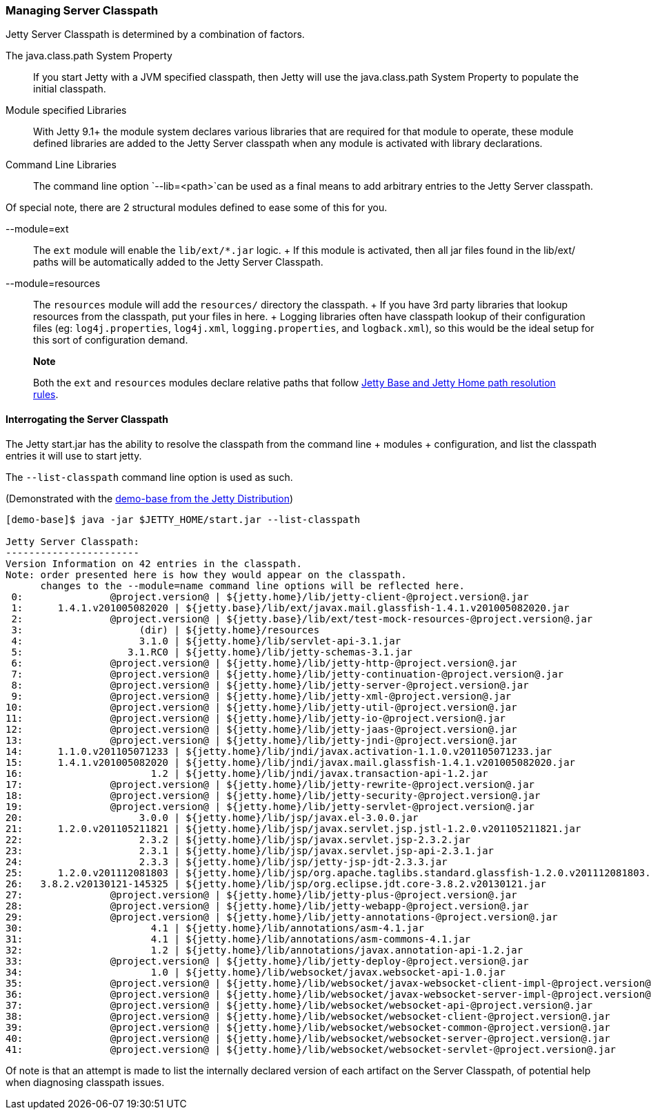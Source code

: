 //  ========================================================================
//  Copyright (c) 1995-2016 Mort Bay Consulting Pty. Ltd.
//  ========================================================================
//  All rights reserved. This program and the accompanying materials
//  are made available under the terms of the Eclipse Public License v1.0
//  and Apache License v2.0 which accompanies this distribution.
//
//      The Eclipse Public License is available at
//      http://www.eclipse.org/legal/epl-v10.html
//
//      The Apache License v2.0 is available at
//      http://www.opensource.org/licenses/apache2.0.php
//
//  You may elect to redistribute this code under either of these licenses.
//  ========================================================================

[[startup-classpath]]
=== Managing Server Classpath

Jetty Server Classpath is determined by a combination of factors.

The java.class.path System Property::
  If you start Jetty with a JVM specified classpath, then Jetty will use
  the java.class.path System Property to populate the initial classpath.
Module specified Libraries::
  With Jetty 9.1+ the module system declares various libraries that are
  required for that module to operate, these module defined libraries
  are added to the Jetty Server classpath when any module is activated
  with library declarations.
Command Line Libraries::
  The command line option `--lib=<path>`can be used as a final means to
  add arbitrary entries to the Jetty Server classpath.

Of special note, there are 2 structural modules defined to ease some of
this for you.

--module=ext::
  The `ext` module will enable the `lib/ext/*.jar` logic.
  +
  If this module is activated, then all jar files found in the lib/ext/
  paths will be automatically added to the Jetty Server Classpath.
--module=resources::
  The `resources` module will add the `resources/` directory the
  classpath.
  +
  If you have 3rd party libraries that lookup resources from the
  classpath, put your files in here.
  +
  Logging libraries often have classpath lookup of their configuration
  files (eg: `log4j.properties`, `log4j.xml`, `logging.properties`, and
  `logback.xml`), so this would be the ideal setup for this sort of
  configuration demand.

_________________________________________________________________________________________________________________________________________________________
*Note*

Both the `ext` and `resources` modules declare relative paths that
follow link:#base-vs-home-resolution[Jetty Base and Jetty Home path
resolution rules].
_________________________________________________________________________________________________________________________________________________________

==== Interrogating the Server Classpath

The Jetty start.jar has the ability to resolve the classpath from the
command line + modules + configuration, and list the classpath entries
it will use to start jetty.

The `--list-classpath` command line option is used as such.

(Demonstrated with the link:#demo-base[demo-base from the Jetty
Distribution])

....
[demo-base]$ java -jar $JETTY_HOME/start.jar --list-classpath

Jetty Server Classpath:
-----------------------
Version Information on 42 entries in the classpath.
Note: order presented here is how they would appear on the classpath.
      changes to the --module=name command line options will be reflected here.
 0:               @project.version@ | ${jetty.home}/lib/jetty-client-@project.version@.jar
 1:      1.4.1.v201005082020 | ${jetty.base}/lib/ext/javax.mail.glassfish-1.4.1.v201005082020.jar
 2:               @project.version@ | ${jetty.base}/lib/ext/test-mock-resources-@project.version@.jar
 3:                    (dir) | ${jetty.home}/resources
 4:                    3.1.0 | ${jetty.home}/lib/servlet-api-3.1.jar
 5:                  3.1.RC0 | ${jetty.home}/lib/jetty-schemas-3.1.jar
 6:               @project.version@ | ${jetty.home}/lib/jetty-http-@project.version@.jar
 7:               @project.version@ | ${jetty.home}/lib/jetty-continuation-@project.version@.jar
 8:               @project.version@ | ${jetty.home}/lib/jetty-server-@project.version@.jar
 9:               @project.version@ | ${jetty.home}/lib/jetty-xml-@project.version@.jar
10:               @project.version@ | ${jetty.home}/lib/jetty-util-@project.version@.jar
11:               @project.version@ | ${jetty.home}/lib/jetty-io-@project.version@.jar
12:               @project.version@ | ${jetty.home}/lib/jetty-jaas-@project.version@.jar
13:               @project.version@ | ${jetty.home}/lib/jetty-jndi-@project.version@.jar
14:      1.1.0.v201105071233 | ${jetty.home}/lib/jndi/javax.activation-1.1.0.v201105071233.jar
15:      1.4.1.v201005082020 | ${jetty.home}/lib/jndi/javax.mail.glassfish-1.4.1.v201005082020.jar
16:                      1.2 | ${jetty.home}/lib/jndi/javax.transaction-api-1.2.jar
17:               @project.version@ | ${jetty.home}/lib/jetty-rewrite-@project.version@.jar
18:               @project.version@ | ${jetty.home}/lib/jetty-security-@project.version@.jar
19:               @project.version@ | ${jetty.home}/lib/jetty-servlet-@project.version@.jar
20:                    3.0.0 | ${jetty.home}/lib/jsp/javax.el-3.0.0.jar
21:      1.2.0.v201105211821 | ${jetty.home}/lib/jsp/javax.servlet.jsp.jstl-1.2.0.v201105211821.jar
22:                    2.3.2 | ${jetty.home}/lib/jsp/javax.servlet.jsp-2.3.2.jar
23:                    2.3.1 | ${jetty.home}/lib/jsp/javax.servlet.jsp-api-2.3.1.jar
24:                    2.3.3 | ${jetty.home}/lib/jsp/jetty-jsp-jdt-2.3.3.jar
25:      1.2.0.v201112081803 | ${jetty.home}/lib/jsp/org.apache.taglibs.standard.glassfish-1.2.0.v201112081803.jar
26:   3.8.2.v20130121-145325 | ${jetty.home}/lib/jsp/org.eclipse.jdt.core-3.8.2.v20130121.jar
27:               @project.version@ | ${jetty.home}/lib/jetty-plus-@project.version@.jar
28:               @project.version@ | ${jetty.home}/lib/jetty-webapp-@project.version@.jar
29:               @project.version@ | ${jetty.home}/lib/jetty-annotations-@project.version@.jar
30:                      4.1 | ${jetty.home}/lib/annotations/asm-4.1.jar
31:                      4.1 | ${jetty.home}/lib/annotations/asm-commons-4.1.jar
32:                      1.2 | ${jetty.home}/lib/annotations/javax.annotation-api-1.2.jar
33:               @project.version@ | ${jetty.home}/lib/jetty-deploy-@project.version@.jar
34:                      1.0 | ${jetty.home}/lib/websocket/javax.websocket-api-1.0.jar
35:               @project.version@ | ${jetty.home}/lib/websocket/javax-websocket-client-impl-@project.version@.jar
36:               @project.version@ | ${jetty.home}/lib/websocket/javax-websocket-server-impl-@project.version@.jar
37:               @project.version@ | ${jetty.home}/lib/websocket/websocket-api-@project.version@.jar
38:               @project.version@ | ${jetty.home}/lib/websocket/websocket-client-@project.version@.jar
39:               @project.version@ | ${jetty.home}/lib/websocket/websocket-common-@project.version@.jar
40:               @project.version@ | ${jetty.home}/lib/websocket/websocket-server-@project.version@.jar
41:               @project.version@ | ${jetty.home}/lib/websocket/websocket-servlet-@project.version@.jar
....

Of note is that an attempt is made to list the internally declared
version of each artifact on the Server Classpath, of potential help when
diagnosing classpath issues.
